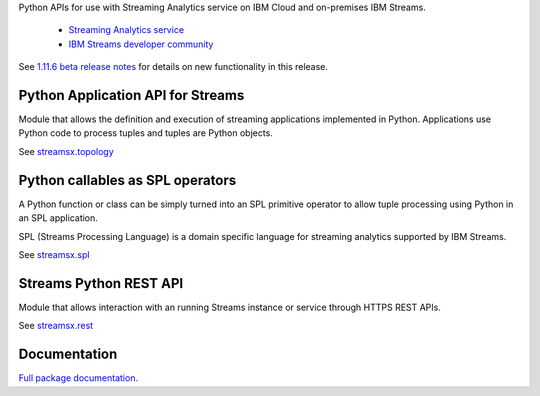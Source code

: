 Python APIs for use with Streaming Analytics service on
IBM Cloud and on-premises IBM Streams.

 * `Streaming Analytics service <https://console.ng.bluemix.net/catalog/services/streaming-analytics>`_
 * `IBM Streams developer community <https://developer.ibm.com/streamsdev/>`_

See `1.11.6 beta release notes <https://github.com/IBMStreams/streamsx.topology/releases/tag/v1.11.6_beta>`_ for details on new functionality in this release.

Python Application API for Streams
==================================
Module that allows the definition and execution of streaming
applications implemented in Python. Applications use Python code to process
tuples and tuples are Python objects.

See `streamsx.topology <http://ibmstreams.github.io/streamsx.topology/doc/releases/1.11/pythondoc/streamsx.topology.html#module-streamsx.topology>`_

Python callables as SPL operators
=================================
A Python function or class can be simply turned into an SPL primitive operator
to allow tuple processing using Python in an SPL application.

SPL (Streams Processing Language) is a domain specific language for streaming
analytics supported by IBM Streams.

See `streamsx.spl <http://ibmstreams.github.io/streamsx.topology/doc/releases/1.11/pythondoc/streamsx.spl.html#module-streamsx.spl>`_

Streams Python REST API
=======================

Module that allows interaction with an running Streams instance or service
through HTTPS REST APIs.

See `streamsx.rest <http://ibmstreams.github.io/streamsx.topology/doc/releases/1.11/pythondoc/streamsx.rest.html#module-streamsx.rest>`_

Documentation
=============

`Full package documentation. <http://ibmstreams.github.io/streamsx.topology/doc/releases/1.11/pythondoc/index.html>`_




